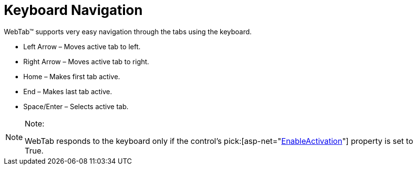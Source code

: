 ﻿////

|metadata|
{
    "name": "webtab-keyboard-navigation",
    "controlName": ["WebTab"],
    "tags": ["How Do I","Navigation"],
    "guid": "{8E4BE2BF-D473-44E0-AAF5-2581EBB2210E}",  
    "buildFlags": [],
    "createdOn": "0001-01-01T00:00:00Z"
}
|metadata|
////

= Keyboard Navigation

WebTab™ supports very easy navigation through the tabs using the keyboard.

* Left Arrow – Moves active tab to left.
* Right Arrow – Moves active tab to right.
* Home – Makes first tab active.
* End – Makes last tab active.
* Space/Enter – Selects active tab.

.Note:
[NOTE]
====
WebTab responds to the keyboard only if the control’s  pick:[asp-net="link:infragistics4.web.v{ProductVersion}~infragistics.web.ui.layoutcontrols.webtab~enableactivation.html[EnableActivation]"]  property is set to True.
====

